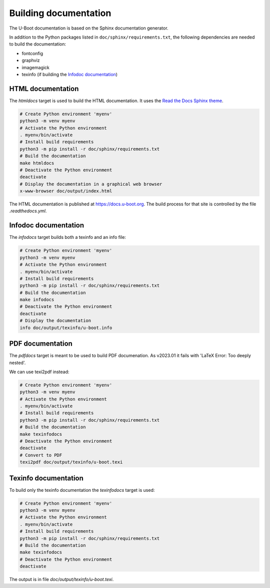 .. SPDX-License-Identifier: GPL-2.0+:

Building documentation
======================

The U-Boot documentation is based on the Sphinx documentation generator.

In addition to the Python packages listed in ``doc/sphinx/requirements.txt``,
the following dependencies are needed to build the documentation:

* fontconfig

* graphviz

* imagemagick

* texinfo (if building the `Infodoc documentation`_)

HTML documentation
------------------

The *htmldocs* target is used to build the HTML documentation. It uses the
`Read the Docs Sphinx theme <https://sphinx-rtd-theme.readthedocs.io/en/stable/>`_.

.. code-block:: bash

    # Create Python environment 'myenv'
    python3 -m venv myenv
    # Activate the Python environment
    . myenv/bin/activate
    # Install build requirements
    python3 -m pip install -r doc/sphinx/requirements.txt
    # Build the documentation
    make htmldocs
    # Deactivate the Python environment
    deactivate
    # Display the documentation in a graphical web browser
    x-www-browser doc/output/index.html

The HTML documentation is published at https://docs.u-boot.org. The build
process for that site is controlled by the file *.readthedocs.yml*.

Infodoc documentation
---------------------

The *infodocs* target builds both a texinfo and an info file:

.. code-block:: bash

    # Create Python environment 'myenv'
    python3 -m venv myenv
    # Activate the Python environment
    . myenv/bin/activate
    # Install build requirements
    python3 -m pip install -r doc/sphinx/requirements.txt
    # Build the documentation
    make infodocs
    # Deactivate the Python environment
    deactivate
    # Display the documentation
    info doc/output/texinfo/u-boot.info

PDF documentation
-----------------

The *pdfdocs* target is meant to be used to build PDF documenation.
As v2023.01 it fails with 'LaTeX Error: Too deeply nested'.

We can use texi2pdf instead:

.. code-block:: bash

    # Create Python environment 'myenv'
    python3 -m venv myenv
    # Activate the Python environment
    . myenv/bin/activate
    # Install build requirements
    python3 -m pip install -r doc/sphinx/requirements.txt
    # Build the documentation
    make texinfodocs
    # Deactivate the Python environment
    deactivate
    # Convert to PDF
    texi2pdf doc/output/texinfo/u-boot.texi

Texinfo documentation
---------------------

To build only the texinfo documentation the *texinfodocs* target is used:

.. code-block:: bash

    # Create Python environment 'myenv'
    python3 -m venv myenv
    # Activate the Python environment
    . myenv/bin/activate
    # Install build requirements
    python3 -m pip install -r doc/sphinx/requirements.txt
    # Build the documentation
    make texinfodocs
    # Deactivate the Python environment
    deactivate

The output is in file *doc/output/texinfo/u-boot.texi*.
